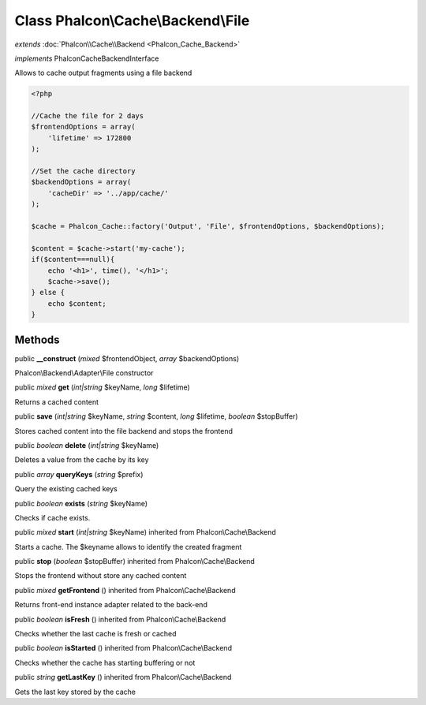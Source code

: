 Class **Phalcon\\Cache\\Backend\\File**
=======================================

*extends* :doc:`Phalcon\\Cache\\Backend <Phalcon_Cache_Backend>`

*implements* Phalcon\Cache\BackendInterface

Allows to cache output fragments using a file backend  

.. code-block:: php

    <?php

    //Cache the file for 2 days
    $frontendOptions = array(
    	'lifetime' => 172800
    );
    
    //Set the cache directory
    $backendOptions = array(
    	'cacheDir' => '../app/cache/'
    );
    
    $cache = Phalcon_Cache::factory('Output', 'File', $frontendOptions, $backendOptions);
    
    $content = $cache->start('my-cache');
    if($content===null){
      	echo '<h1>', time(), '</h1>';
      	$cache->save();
    } else {
    	echo $content;
    }



Methods
---------

public  **__construct** (*mixed* $frontendObject, *array* $backendOptions)

Phalcon\\Backend\\Adapter\\File constructor



public *mixed*  **get** (*int|string* $keyName, *long* $lifetime)

Returns a cached content



public  **save** (*int|string* $keyName, *string* $content, *long* $lifetime, *boolean* $stopBuffer)

Stores cached content into the file backend and stops the frontend



public *boolean*  **delete** (*int|string* $keyName)

Deletes a value from the cache by its key



public *array*  **queryKeys** (*string* $prefix)

Query the existing cached keys



public *boolean*  **exists** (*string* $keyName)

Checks if cache exists.



public *mixed*  **start** (*int|string* $keyName) inherited from Phalcon\\Cache\\Backend

Starts a cache. The $keyname allows to identify the created fragment



public  **stop** (*boolean* $stopBuffer) inherited from Phalcon\\Cache\\Backend

Stops the frontend without store any cached content



public *mixed*  **getFrontend** () inherited from Phalcon\\Cache\\Backend

Returns front-end instance adapter related to the back-end



public *boolean*  **isFresh** () inherited from Phalcon\\Cache\\Backend

Checks whether the last cache is fresh or cached



public *boolean*  **isStarted** () inherited from Phalcon\\Cache\\Backend

Checks whether the cache has starting buffering or not



public *string*  **getLastKey** () inherited from Phalcon\\Cache\\Backend

Gets the last key stored by the cache



